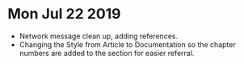 * Mon Jul 22 2019 
  - Network message clean up, adding references.
  - Changing the Style from Article to Documentation so the chapter numbers
    are added to the section for easier referral.
